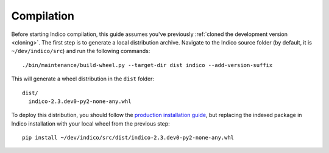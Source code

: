 .. _compilation:

Compilation
=============

Before starting Indico compilation, this guide assumes you've previously
:ref:`cloned the development version <cloning>`.
The first step is to generate a local distribution archive. Navigate to the Indico source folder
(by default, it is ``~/dev/indico/src``) and run the following commands::

    ./bin/maintenance/build-wheel.py --target-dir dist indico --add-version-suffix


This will generate a wheel distribution in the ``dist`` folder::

    dist/
      indico-2.3.dev0-py2-none-any.whl


To deploy this distribution, you should follow the `production installation guide <compilation/index.rst>`_,
but replacing the indexed package in Indico installation with your local wheel from the previous step::

    pip install ~/dev/indico/src/dist/indico-2.3.dev0-py2-none-any.whl
